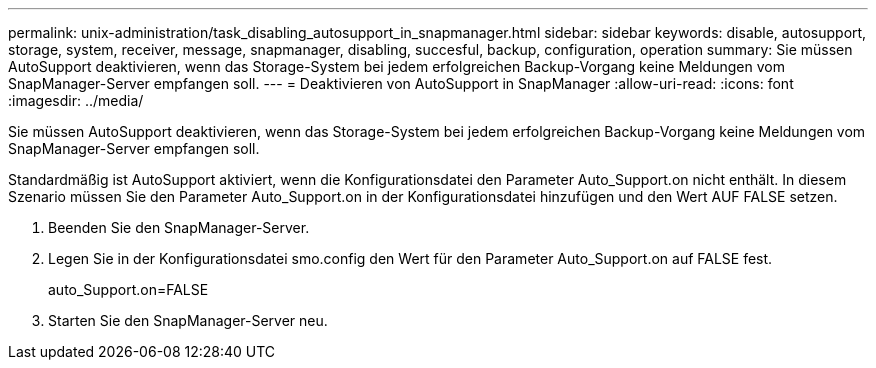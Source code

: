 ---
permalink: unix-administration/task_disabling_autosupport_in_snapmanager.html 
sidebar: sidebar 
keywords: disable, autosupport, storage, system, receiver, message, snapmanager, disabling, succesful, backup, configuration, operation 
summary: Sie müssen AutoSupport deaktivieren, wenn das Storage-System bei jedem erfolgreichen Backup-Vorgang keine Meldungen vom SnapManager-Server empfangen soll. 
---
= Deaktivieren von AutoSupport in SnapManager
:allow-uri-read: 
:icons: font
:imagesdir: ../media/


[role="lead"]
Sie müssen AutoSupport deaktivieren, wenn das Storage-System bei jedem erfolgreichen Backup-Vorgang keine Meldungen vom SnapManager-Server empfangen soll.

Standardmäßig ist AutoSupport aktiviert, wenn die Konfigurationsdatei den Parameter Auto_Support.on nicht enthält. In diesem Szenario müssen Sie den Parameter Auto_Support.on in der Konfigurationsdatei hinzufügen und den Wert AUF FALSE setzen.

. Beenden Sie den SnapManager-Server.
. Legen Sie in der Konfigurationsdatei smo.config den Wert für den Parameter Auto_Support.on auf FALSE fest.
+
auto_Support.on=FALSE

. Starten Sie den SnapManager-Server neu.

